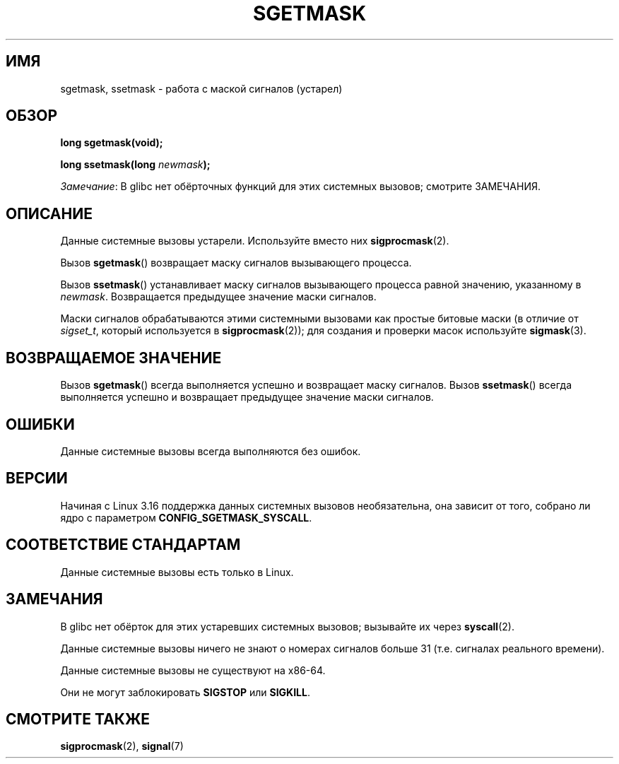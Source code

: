 .\" -*- mode: troff; coding: UTF-8 -*-
'\" t
.\" Copyright (c) 2007 by Michael Kerrisk <mtk.manpages@gmail.com>
.\"
.\" %%%LICENSE_START(VERBATIM)
.\" Permission is granted to make and distribute verbatim copies of this
.\" manual provided the copyright notice and this permission notice are
.\" preserved on all copies.
.\"
.\" Permission is granted to copy and distribute modified versions of this
.\" manual under the conditions for verbatim copying, provided that the
.\" entire resulting derived work is distributed under the terms of a
.\" permission notice identical to this one.
.\"
.\" Since the Linux kernel and libraries are constantly changing, this
.\" manual page may be incorrect or out-of-date.  The author(s) assume no
.\" responsibility for errors or omissions, or for damages resulting from
.\" the use of the information contained herein.  The author(s) may not
.\" have taken the same level of care in the production of this manual,
.\" which is licensed free of charge, as they might when working
.\" professionally.
.\"
.\" Formatted or processed versions of this manual, if unaccompanied by
.\" the source, must acknowledge the copyright and authors of this work.
.\" %%%LICENSE_END
.\"
.\"*******************************************************************
.\"
.\" This file was generated with po4a. Translate the source file.
.\"
.\"*******************************************************************
.TH SGETMASK 2 2017\-09\-15 Linux "Руководство программиста Linux"
.SH ИМЯ
sgetmask, ssetmask \- работа с маской сигналов (устарел)
.SH ОБЗОР
\fBlong sgetmask(void);\fP
.PP
\fBlong ssetmask(long \fP\fInewmask\fP\fB);\fP
.PP
\fIЗамечание\fP: В glibc нет обёрточных функций для этих системных вызовов;
смотрите ЗАМЕЧАНИЯ.
.SH ОПИСАНИЕ
Данные системные вызовы устарели. Используйте вместо них \fBsigprocmask\fP(2).
.PP
Вызов \fBsgetmask\fP() возвращает маску сигналов вызывающего процесса.
.PP
Вызов \fBssetmask\fP() устанавливает маску сигналов вызывающего процесса равной
значению, указанному в \fInewmask\fP. Возвращается предыдущее значение маски
сигналов.
.PP
Маски сигналов обрабатываются этими системными вызовами как простые битовые
маски (в отличие от \fIsigset_t\fP, который используется в \fBsigprocmask\fP(2));
для создания и проверки масок используйте \fBsigmask\fP(3).
.SH "ВОЗВРАЩАЕМОЕ ЗНАЧЕНИЕ"
Вызов \fBsgetmask\fP() всегда выполняется успешно и возвращает маску
сигналов. Вызов \fBssetmask\fP() всегда выполняется успешно и возвращает
предыдущее значение маски сигналов.
.SH ОШИБКИ
Данные системные вызовы всегда выполняются без ошибок.
.SH ВЕРСИИ
.\" f6187769dae48234f3877df3c4d99294cc2254fa
Начиная с Linux 3.16 поддержка данных системных вызовов необязательна, она
зависит от того, собрано ли ядро с параметром \fBCONFIG_SGETMASK_SYSCALL\fP.
.SH "СООТВЕТСТВИЕ СТАНДАРТАМ"
Данные системные вызовы есть только в Linux.
.SH ЗАМЕЧАНИЯ
В glibc нет обёрток для этих устаревших системных вызовов; вызывайте их
через \fBsyscall\fP(2).
.PP
Данные системные вызовы ничего не знают о номерах сигналов больше 31
(т.е. сигналах реального времени).
.PP
Данные системные вызовы не существуют на x86\-64.
.PP
Они не могут заблокировать \fBSIGSTOP\fP или \fBSIGKILL\fP.
.SH "СМОТРИТЕ ТАКЖЕ"
\fBsigprocmask\fP(2), \fBsignal\fP(7)
